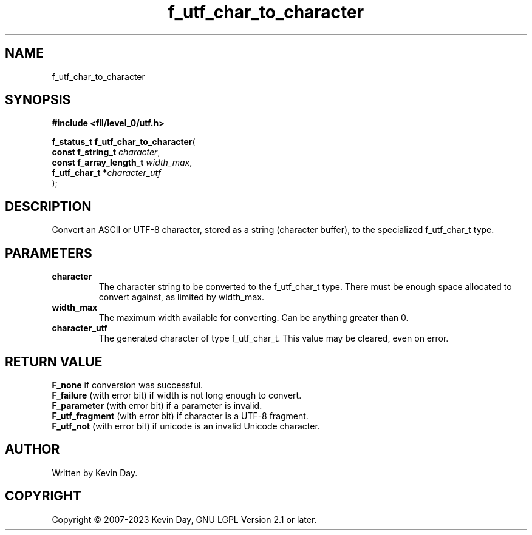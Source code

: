 .TH f_utf_char_to_character "3" "July 2023" "FLL - Featureless Linux Library 0.6.9" "Library Functions"
.SH "NAME"
f_utf_char_to_character
.SH SYNOPSIS
.nf
.B #include <fll/level_0/utf.h>
.sp
\fBf_status_t f_utf_char_to_character\fP(
    \fBconst f_string_t       \fP\fIcharacter\fP,
    \fBconst f_array_length_t \fP\fIwidth_max\fP,
    \fBf_utf_char_t          *\fP\fIcharacter_utf\fP
);
.fi
.SH DESCRIPTION
.PP
Convert an ASCII or UTF-8 character, stored as a string (character buffer), to the specialized f_utf_char_t type.
.SH PARAMETERS
.TP
.B character
The character string to be converted to the f_utf_char_t type. There must be enough space allocated to convert against, as limited by width_max.

.TP
.B width_max
The maximum width available for converting. Can be anything greater than 0.

.TP
.B character_utf
The generated character of type f_utf_char_t. This value may be cleared, even on error.

.SH RETURN VALUE
.PP
\fBF_none\fP if conversion was successful.
.br
\fBF_failure\fP (with error bit) if width is not long enough to convert.
.br
\fBF_parameter\fP (with error bit) if a parameter is invalid.
.br
\fBF_utf_fragment\fP (with error bit) if character is a UTF-8 fragment.
.br
\fBF_utf_not\fP (with error bit) if unicode is an invalid Unicode character.
.SH AUTHOR
Written by Kevin Day.
.SH COPYRIGHT
.PP
Copyright \(co 2007-2023 Kevin Day, GNU LGPL Version 2.1 or later.
